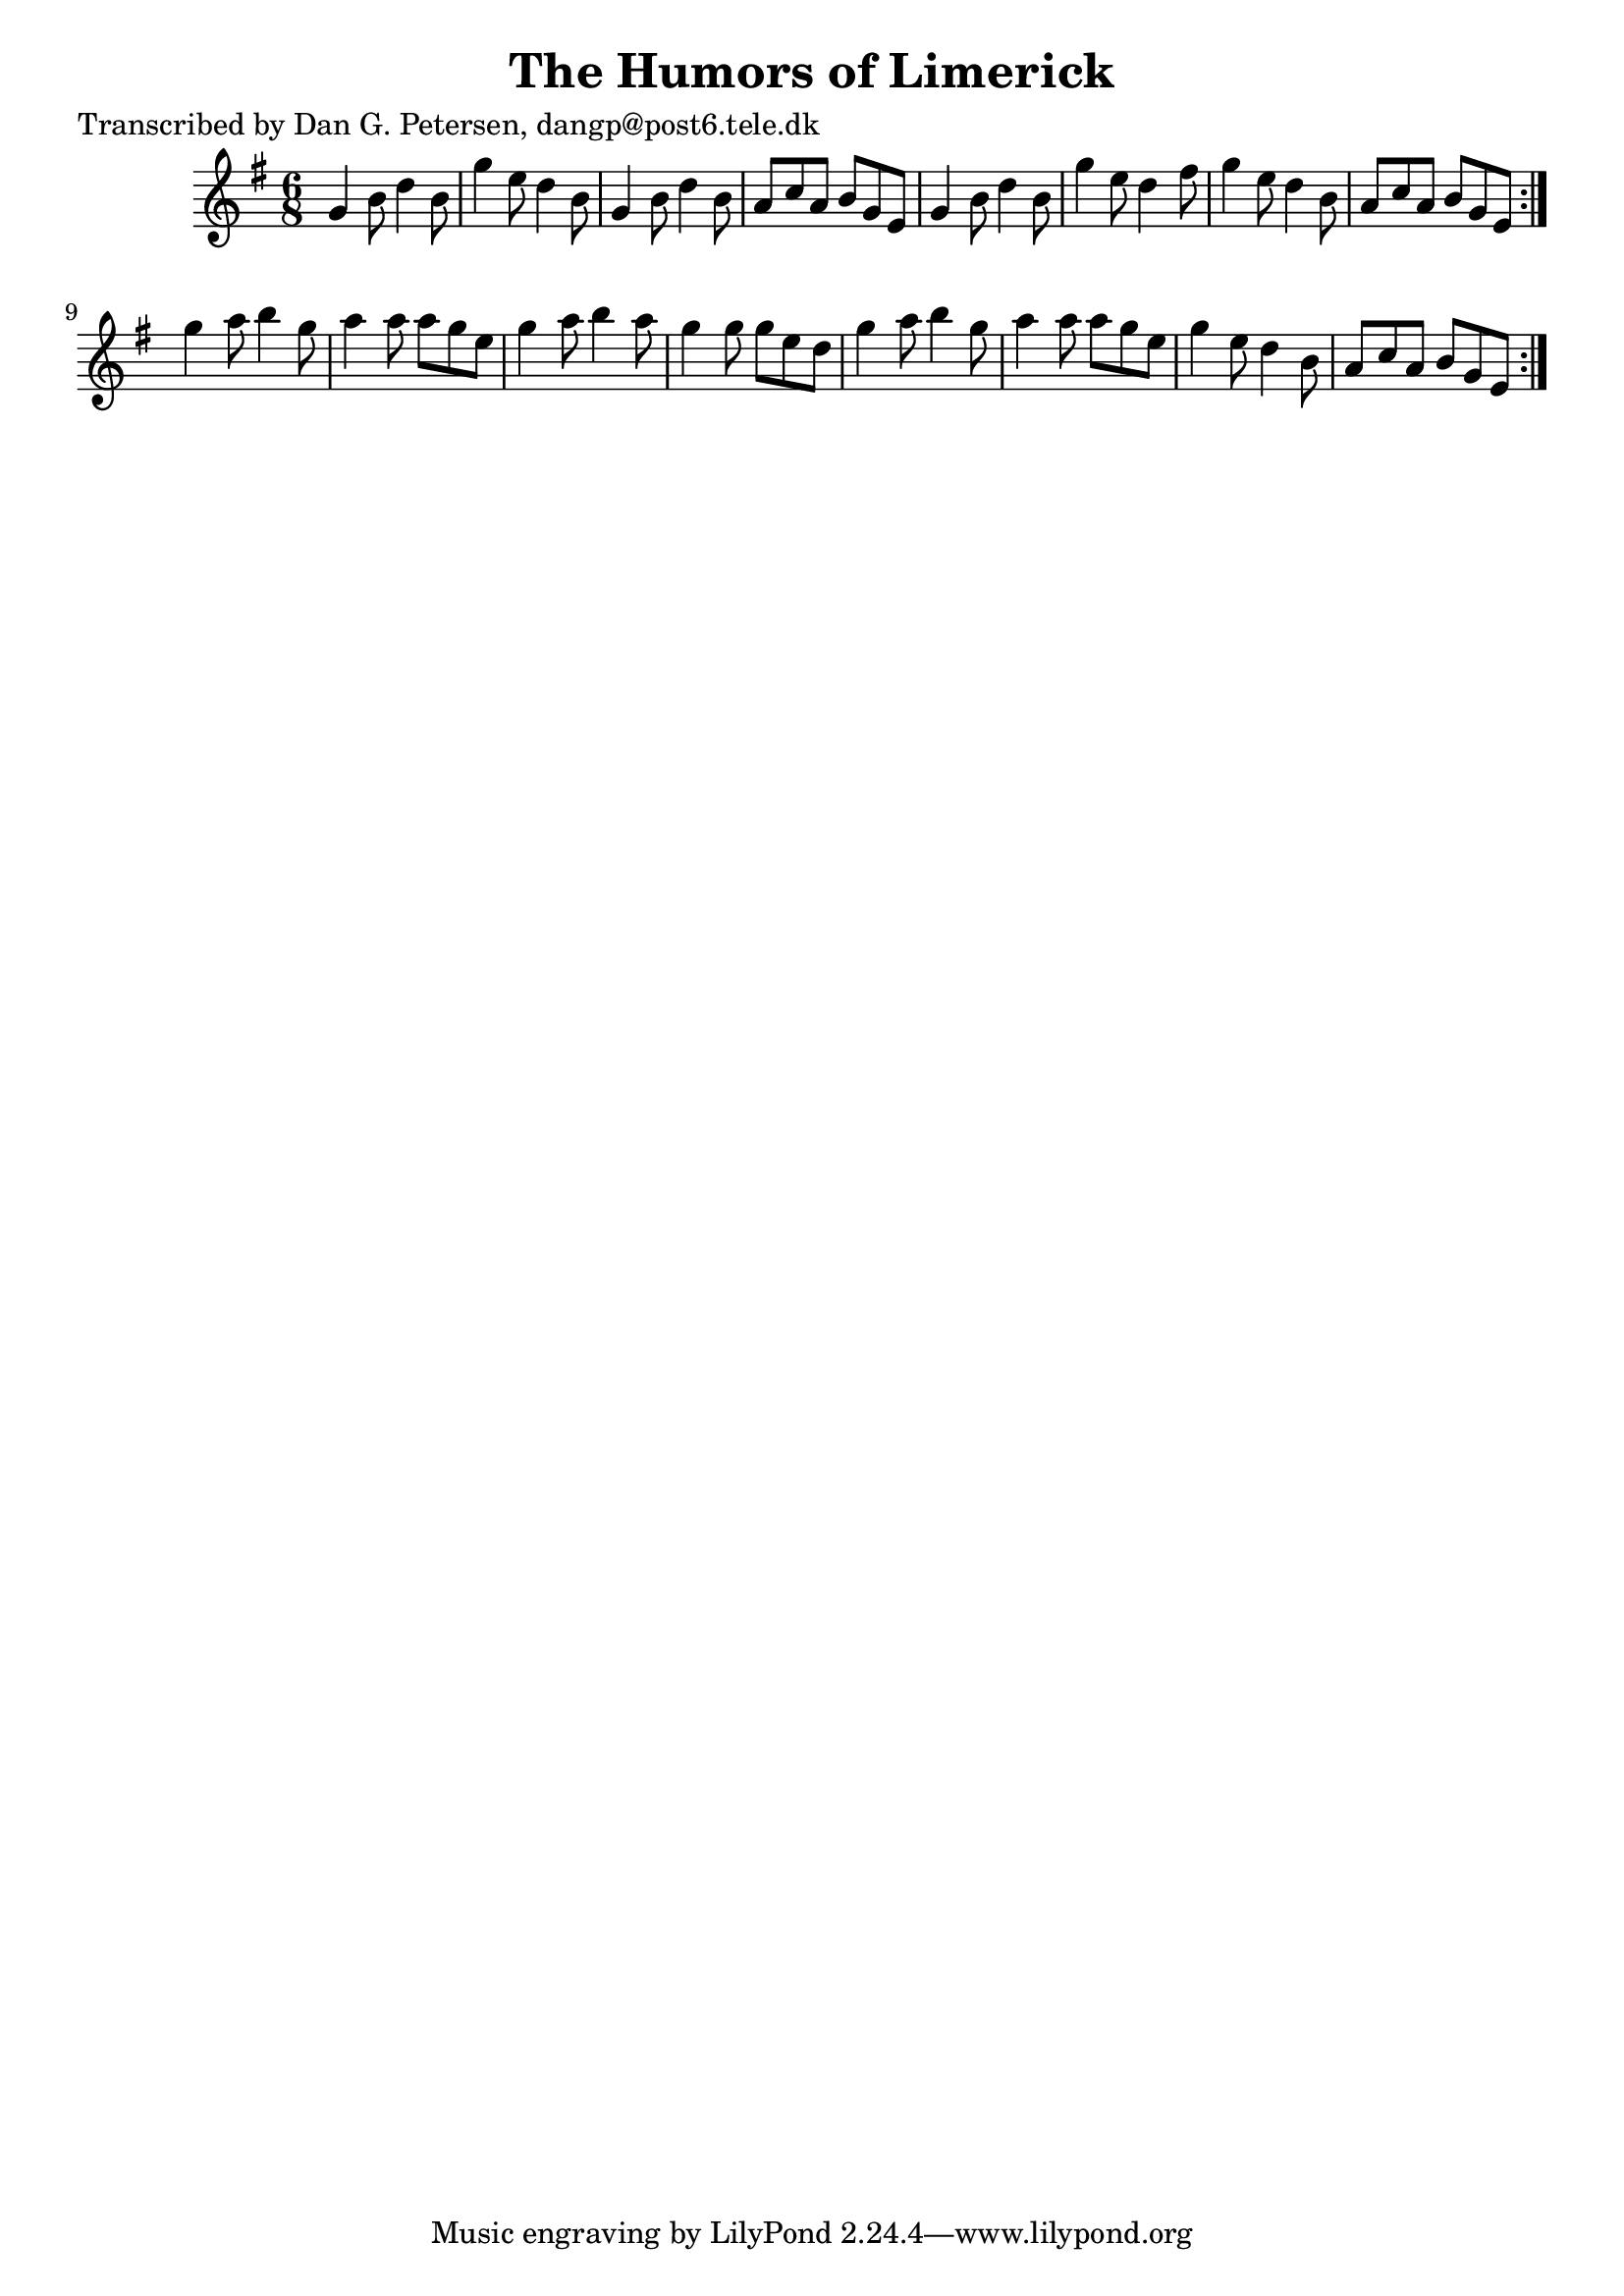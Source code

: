 
\version "2.16.2"
% automatically converted by musicxml2ly from xml/0876_dp.xml

%% additional definitions required by the score:
\language "english"


\header {
    poet = "Transcribed by Dan G. Petersen, dangp@post6.tele.dk"
    encoder = "abc2xml version 63"
    encodingdate = "2015-01-25"
    title = "The Humors of Limerick"
    }

\layout {
    \context { \Score
        autoBeaming = ##f
        }
    }
PartPOneVoiceOne =  \relative g' {
    \repeat volta 2 {
        \repeat volta 2 {
            \key g \major \time 6/8 g4 b8 d4 b8 | % 2
            g'4 e8 d4 b8 | % 3
            g4 b8 d4 b8 | % 4
            a8 [ c8 a8 ] b8 [ g8 e8 ] | % 5
            g4 b8 d4 b8 | % 6
            g'4 e8 d4 fs8 | % 7
            g4 e8 d4 b8 | % 8
            a8 [ c8 a8 ] b8 [ g8 e8 ] }
        | % 9
        g'4 a8 b4 g8 | \barNumberCheck #10
        a4 a8 a8 [ g8 e8 ] | % 11
        g4 a8 b4 a8 | % 12
        g4 g8 g8 [ e8 d8 ] | % 13
        g4 a8 b4 g8 | % 14
        a4 a8 a8 [ g8 e8 ] | % 15
        g4 e8 d4 b8 | % 16
        a8 [ c8 a8 ] b8 [ g8 e8 ] }
    }


% The score definition
\score {
    <<
        \new Staff <<
            \context Staff << 
                \context Voice = "PartPOneVoiceOne" { \PartPOneVoiceOne }
                >>
            >>
        
        >>
    \layout {}
    % To create MIDI output, uncomment the following line:
    %  \midi {}
    }

